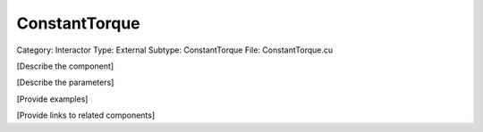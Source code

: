 ConstantTorque
---------------

Category: Interactor
Type: External
Subtype: ConstantTorque
File: ConstantTorque.cu

[Describe the component]

[Describe the parameters]

[Provide examples]

[Provide links to related components]